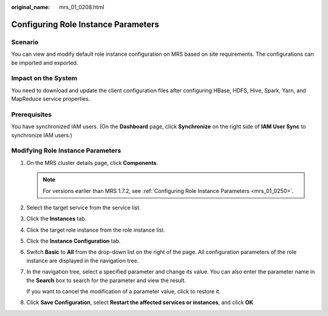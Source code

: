 :original_name: mrs_01_0208.html

.. _mrs_01_0208:

Configuring Role Instance Parameters
====================================

Scenario
--------

You can view and modify default role instance configuration on MRS based on site requirements. The configurations can be imported and exported.

Impact on the System
--------------------

You need to download and update the client configuration files after configuring HBase, HDFS, Hive, Spark, Yarn, and MapReduce service properties.

Prerequisites
-------------

You have synchronized IAM users. (On the **Dashboard** page, click **Synchronize** on the right side of **IAM User Sync** to synchronize IAM users.)

Modifying Role Instance Parameters
----------------------------------

#. On the MRS cluster details page, click **Components**.

   .. note::

      For versions earlier than MRS 1.7.2, see :ref:`Configuring Role Instance Parameters <mrs_01_0250>`.

#. Select the target service from the service list.

#. Click the **Instances** tab.

#. Click the target role instance from the role instance list.

#. Click the **Instance Configuration** tab.

#. Switch **Basic** to **All** from the drop-down list on the right of the page. All configuration parameters of the role instance are displayed in the navigation tree.

#. In the navigation tree, select a specified parameter and change its value. You can also enter the parameter name in the **Search** box to search for the parameter and view the result.

   If you want to cancel the modification of a parameter value, click |image1| to restore it.

#. Click **Save Configuration**, select **Restart the affected services or instances**, and click **OK**.

.. |image1| image:: /_static/images/en-us_image_0000001348737945.png
